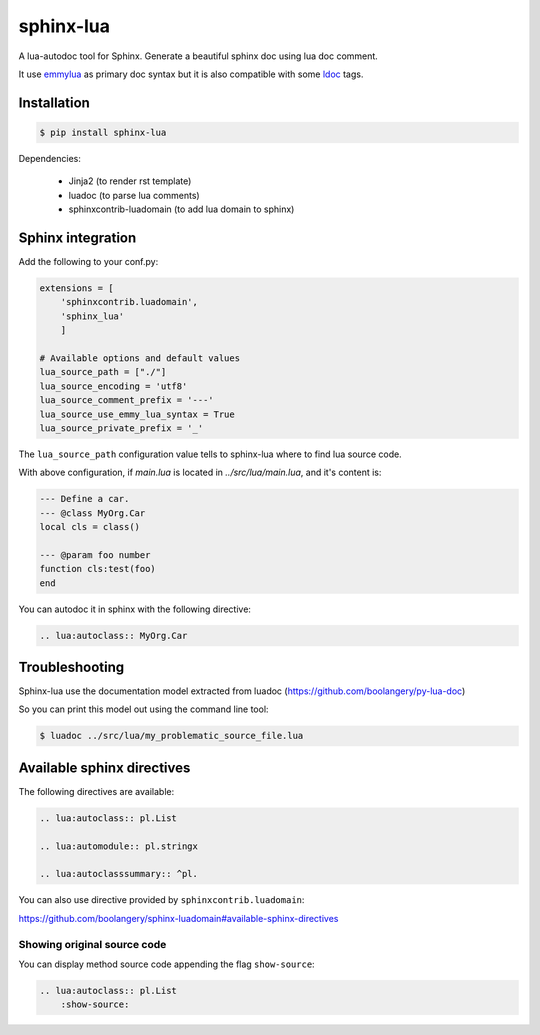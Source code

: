 ###############################################################################
sphinx-lua
###############################################################################

.. image:: https://img.shields.io/pypi/v/sphinx-lua.svg
    :target: https://pypi.python.org/pypi/sphinx-lua/
.. image:: https://img.shields.io/pypi/pyversions/sphinx-lua.svg
    :target: https://pypi.python.org/pypi/sphinx-lua/

A lua-autodoc tool for Sphinx.
Generate a beautiful sphinx doc using lua doc comment.

It use `emmylua <https://emmylua.github.io/annotations/class.html>`_ as primary doc syntax but it is also
compatible with some `ldoc <https://stevedonovan.github.io/ldoc/manual/doc.md.html>`_ tags.


Installation
===============================================================================

.. code-block:: bash

    $ pip install sphinx-lua

Dependencies:

    * Jinja2 (to render rst template)
    * luadoc (to parse lua comments)
    * sphinxcontrib-luadomain (to add lua domain to sphinx)


Sphinx integration
===============================================================================

Add the following to your conf.py:

.. code-block:: python

    extensions = [
        'sphinxcontrib.luadomain', 
        'sphinx_lua'
        ]
        
    # Available options and default values
    lua_source_path = ["./"]
    lua_source_encoding = 'utf8'
    lua_source_comment_prefix = '---'
    lua_source_use_emmy_lua_syntax = True
    lua_source_private_prefix = '_'

    
The ``lua_source_path`` configuration value tells to sphinx-lua where to find
lua source code.

With above configuration, if `main.lua` is located in `../src/lua/main.lua`, and it's content
is:

.. code-block:: lua

    --- Define a car.
    --- @class MyOrg.Car
    local cls = class()

    --- @param foo number
    function cls:test(foo)
    end

You can autodoc it in sphinx with the following directive:

.. code-block:: rst

    .. lua:autoclass:: MyOrg.Car


Troubleshooting
===============================================================================

Sphinx-lua use the documentation model extracted from luadoc (https://github.com/boolangery/py-lua-doc)

So you can print this model out using the command line tool:

.. code-block:: bash

    $ luadoc ../src/lua/my_problematic_source_file.lua


Available sphinx directives
===============================================================================

The following directives are available:

.. code-block:: rst

    .. lua:autoclass:: pl.List

    .. lua:automodule:: pl.stringx

    .. lua:autoclasssummary:: ^pl.


You can also use directive provided by ``sphinxcontrib.luadomain``:

https://github.com/boolangery/sphinx-luadomain#available-sphinx-directives


Showing original source code
-------------------------------------------------------------------------------

You can display method source code appending the flag ``show-source``:

.. code-block:: rst

    .. lua:autoclass:: pl.List
        :show-source:
